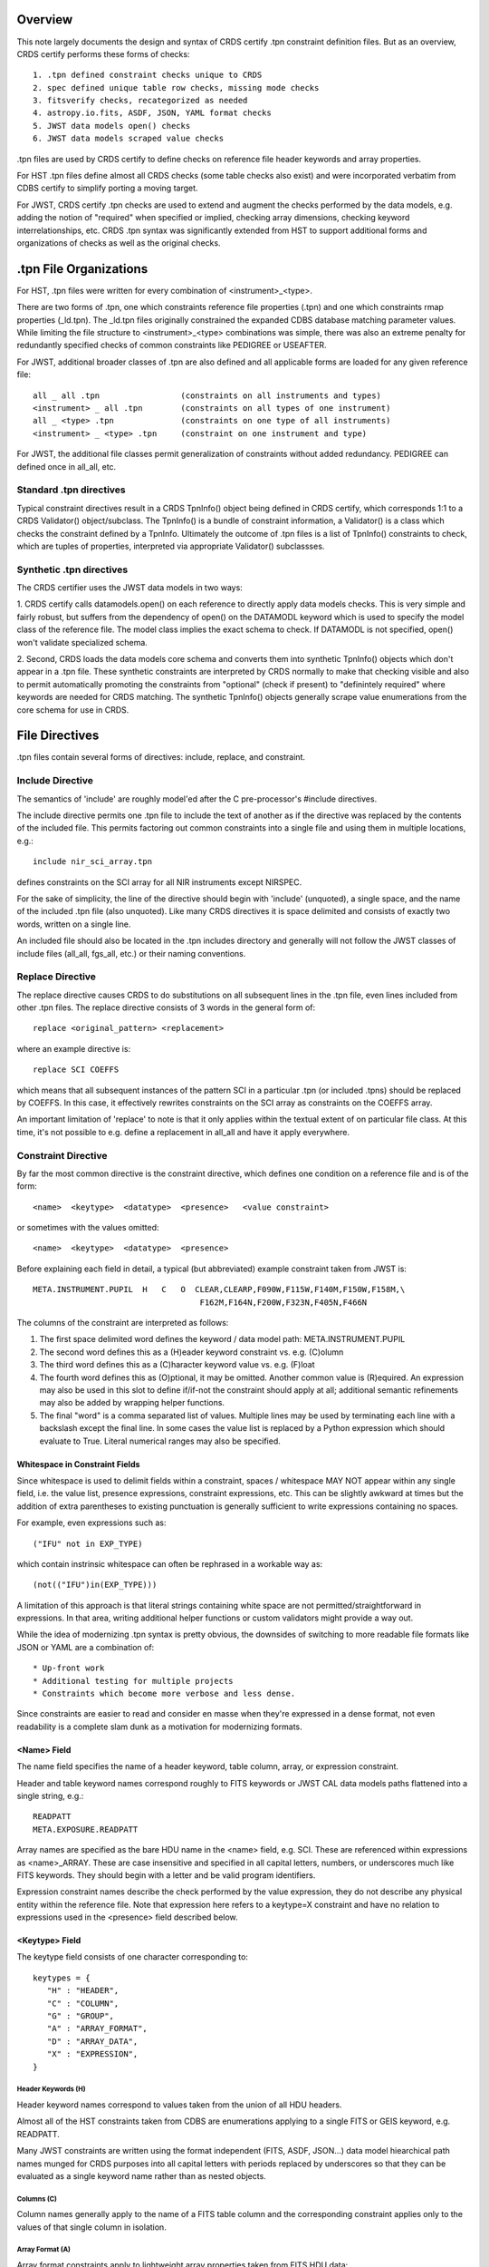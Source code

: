 Overview
========

This note largely documents the design and syntax of CRDS certify .tpn
constraint definition files.   But as an overview,  CRDS certify performs
these forms of checks::

 1. .tpn defined constraint checks unique to CRDS
 2. spec defined unique table row checks, missing mode checks
 3. fitsverify checks, recategorized as needed
 4. astropy.io.fits, ASDF, JSON, YAML format checks
 5. JWST data models open() checks
 6. JWST data models scraped value checks

.tpn files are used by CRDS certify to define checks on reference file
header keywords and array properties.

For HST .tpn files define almost all CRDS checks (some table checks also exist)
and were incorporated verbatim from CDBS certify to simplify porting a moving
target.

For JWST, CRDS certify .tpn checks are used to extend and augment the checks
performed by the data models, e.g. adding the notion of "required" when
specified or implied, checking array dimensions, checking keyword
interrelationships, etc.  CRDS .tpn syntax was significantly extended from HST
to support additional forms and organizations of checks as well as the original
checks.

.tpn File Organizations
=======================

For HST, .tpn files were written for every combination of <instrument>_<type>.

There are two forms of .tpn, one which constraints reference file properties
(.tpn) and one which constraints rmap properties (_ld.tpn).  The _ld.tpn files
originally constrained the expanded CDBS database matching parameter values.
While limiting the file structure to <instrument>_<type> combinations was
simple, there was also an extreme penalty for redundantly specified checks of
common constraints like PEDIGREE or USEAFTER.


For JWST, additional broader classes of .tpn are also defined and all
applicable forms are loaded for any given reference file::

    all _ all .tpn                 (constraints on all instruments and types)
    <instrument> _ all .tpn        (constraints on all types of one instrument)
    all _ <type> .tpn              (constraints on one type of all instruments)
    <instrument> _ <type> .tpn     (constraint on one instrument and type)

For JWST,  the additional file classes permit generalization of constraints
without added redundancy.   PEDIGREE can defined once in all_all,  etc.


Standard .tpn directives
------------------------
    
Typical constraint directives result in a CRDS TpnInfo() object being defined
in CRDS certify, which corresponds 1:1 to a CRDS Validator() object/subclass.
The TpnInfo() is a bundle of constraint information, a Validator() is a class
which checks the constraint defined by a TpnInfo.  Ultimately the outcome of
.tpn files is a list of TpnInfo() constraints to check, which are tuples of
properties, interpreted via appropriate Validator() subclassses.

Synthetic .tpn directives
-------------------------

The CRDS certifier uses the JWST data models in two ways:

1. CRDS certify calls datamodels.open() on each reference to directly apply
data models checks.  This is very simple and fairly robust, but suffers from
the dependency of open() on the DATAMODL keyword which is used to specify the
model class of the reference file.  The model class implies the exact schema to
check.  If DATAMODL is not specified, open() won't validate specialized schema.

2. Second, CRDS loads the data models core schema and converts them into
synthetic TpnInfo() objects which don't appear in a .tpn file.  These synthetic
constraints are interpreted by CRDS normally to make that checking visible and
also to permit automatically promoting the constraints from "optional" (check
if present) to "definintely required" where keywords are needed for CRDS
matching.  The synthetic TpnInfo() objects generally scrape value enumerations
from the core schema for use in CRDS.

File Directives
===============

.tpn files contain several forms of directives: include, replace, and
constraint.

Include Directive
-----------------

The semantics of 'include' are roughly model'ed after the C pre-processor's
#include directives.

The include directive permits one .tpn file to include the text of another as
if the directive was replaced by the contents of the included file.  This
permits factoring out common constraints into a single file and using them
in multiple locations, e.g.::

 include nir_sci_array.tpn

defines constraints on the SCI array for all NIR instruments except NIRSPEC.

For the sake of simplicity, the line of the directive should begin with
'include' (unquoted), a single space, and the name of the included .tpn file
(also unquoted).  Like many CRDS directives it is space delimited and consists
of exactly two words,  written on a single line.

An included file should also be located in the .tpn includes directory and
generally will not follow the JWST classes of include files (all_all, fgs_all,
etc.) or their naming conventions.

Replace Directive
-----------------

The replace directive causes CRDS to do substitutions on all subsequent lines
in the .tpn file, even lines included from other .tpn files.  The replace
directive consists of 3 words in the general form of::

 replace <original_pattern> <replacement>

where an example directive is::

 replace SCI COEFFS

which means that all subsequent instances of the pattern SCI in a particular
.tpn (or included .tpns) should be replaced by COEFFS.  In this case, it
effectively rewrites constraints on the SCI array as constraints on the COEFFS
array.

An important limitation of 'replace' to note is that it only applies within the
textual extent of on particular file class.   At this time,  it's not possible
to e.g. define a replacement in all_all and have it apply everywhere.


Constraint Directive
--------------------

By far the most common directive is the constraint directive, which defines one
condition on a reference file and is of the form::

 <name>  <keytype>  <datatype>  <presence>   <value constraint>

or sometimes with the values omitted::

 <name>  <keytype>  <datatype>  <presence>

Before explaining each field in detail, a typical (but abbreviated) example
constraint taken from JWST is::

 META.INSTRUMENT.PUPIL  H   C   O  CLEAR,CLEARP,F090W,F115W,F140M,F150W,F158M,\
                                    F162M,F164N,F200W,F323N,F405N,F466N

The columns of the constraint are interpreted as follows:

1. The first space delimited word defines the keyword / data model path: META.INSTRUMENT.PUPIL

2. The second word defines this as a (H)eader keyword constraint vs. e.g. (C)olumn

3. The third word defines this as a (C)haracter keyword value vs. e.g. (F)loat

4. The fourth word defines this as (O)ptional, it may be omitted.  Another
   common value is (R)equired.  An expression may also be used in this slot to
   define if/if-not the constraint should apply at all; additional semantic
   refinements may also be added by wrapping helper functions.

5. The final "word" is a comma separated list of values.  Multiple lines may be
   used by terminating each line with a backslash except the final line. In
   some cases the value list is replaced by a Python expression which should
   evaluate to True.    Literal numerical ranges may also be specified.

Whitespace in Constraint Fields
...............................

Since whitespace is used to delimit fields within a constraint, spaces /
whitespace MAY NOT appear within any single field, i.e. the value list,
presence expressions, constraint expressions, etc.  This can be slightly
awkward at times but the addition of extra parentheses to existing punctuation
is generally sufficient to write expressions containing no spaces.

For example, even expressions such as::

  ("IFU" not in EXP_TYPE)

which contain instrinsic whitespace can often be rephrased in a workable way
as::

  (not(("IFU")in(EXP_TYPE)))

A limitation of this approach is that literal strings containing white space
are not permitted/straightforward in expressions.  In that area, writing
additional helper functions or custom validators might provide a way out.

While the idea of modernizing .tpn syntax is pretty obvious, the downsides of
switching to more readable file formats like JSON or YAML are a combination of::
  
  * Up-front work
  * Additional testing for multiple projects
  * Constraints which become more verbose and less dense.

Since constraints are easier to read and consider en masse when they're
expressed in a dense format, not even readability is a complete slam dunk as a
motivation for modernizing formats.

<Name> Field
............

The name field specifies the name of a header keyword, table column, array,
or expression constraint.

Header and table keyword names correspond roughly to FITS keywords or JWST CAL
data models paths flattened into a single string, e.g.::

  READPATT
  META.EXPOSURE.READPATT

Array names are specified as the bare HDU name in the <name> field, e.g. SCI.
These are referenced within expressions as <name>_ARRAY.  These are case
insensitive and specified in all capital letters, numbers, or underscores much
like FITS keywords.  They should begin with a letter and be valid program
identifiers.

Expression constraint names describe the check performed by the value
expression, they do not describe any physical entity within the reference file.
Note that expression here refers to a keytype=X constraint and have no relation
to expressions used in the <presence> field described below.

<Keytype> Field
...............

The keytype field consists of one character corresponding to::

 keytypes = {
    "H" : "HEADER",
    "C" : "COLUMN",
    "G" : "GROUP",
    "A" : "ARRAY_FORMAT",
    "D" : "ARRAY_DATA",
    "X" : "EXPRESSION",
 }

Header Keywords (H)
+++++++++++++++++++

Header keyword names correspond to values taken from the union of all HDU
headers.

Almost all of the HST constraints taken from CDBS are enumerations applying to
a single FITS or GEIS keyword, e.g.  READPATT.

Many JWST constraints are written using the format independent (FITS, ASDF,
JSON...)  data model hiearchical path names munged for CRDS purposes into all
capital letters with periods replaced by underscores so that they can be
evaluated as a single keyword name rather than as nested objects.

Columns (C)
+++++++++++

Column names generally apply to the name of a FITS table column and the
corresponding constraint applies only to the values of that single column in
isolation.

Array Format (A)
++++++++++++++++

Array format constraints apply to lightweight array properties taken from
FITS HDU data::

 utils.Struct( 
     SHAPE = hdu.data.shape,
     KIND = generic_class,
     DATA_TYPE = typespec,
     COLUMN_NAMES = column_names,
     EXTENSION = i,
     DATA = None,
 )

Most notably, the array data itself is not available for constraint checking
but the lightweight properties are relatively fast and small to load.

Generally, array format and data keytypes have expression constraints rather
than value enumerations, ranges, etc.  Most commonly expressions limit the
array shape and type.

Array expressions can be written in terms of all arrays for which constraints
are defined.  So an ERR array constraint might also refer to SCI if it was
known to be loaded elsewhere.

Array Data (D)
++++++++++++++

Array data checks are heavy weight and entail loading the actual reference data
so that constraints can be applied to it::

 utils.Struct( 
     SHAPE = hdu.data.shape,
     KIND = generic_class,
     DATA_TYPE = typespec,
     COLUMN_NAMES = column_names,
     EXTENSION = i,
     DATA = hdu.data      #  XXX the difference between 'A' and 'D' constraints!
 )

Generally,  array format and data keytypes have expression constraints rather than
value enumerations, ranges, etc.  Most commonly expressions limit the array shape
and type.

Expressions (X)
+++++++++++++++

Expressions replace the typical value enumeration, range, etc. with a Python
expression written in terms of the reference file header and array properties.
While A and D array constraints are also generally written as as expressions,
in contrast, an X constraint loads no new array properties and includes no
arrays.  The value expression should be written in terms of header keywords
only.   Arrays are pre-loaded and remain available to all expressions for the
duration of a single reference file check.

Group (G)
+++++++++

Not implemented but parsed for the sake of HST CDBS backward compatibility.

<Datatype> Field
................

The datatype field conceptually corresponds to the type of a FITS keyword
defined in the reference file header or table.  Similar properties are imposed
on data models paths/keywords which may or may not correspond to a FITS
keyword.

The datatype is written as a single character with these translations::

 datatypes = {
    "C" : "CHARACTER",
    "I" : "INTEGER",
    "L" : "LOGICAL",
    "R" : "REAL",           #  float32 value(s)
    "D" : "DOUBLE",         #  float64 value(s)
    "X" : "EXPRESSION",     #  constraint expression expected
 }

The X datatype indicates that the constraint will be a boolean expression and
hence has no data type;  it is abstract,  referring to no particular keyword
or array by definition...  although frequently expressions are used to check
type.

<Presence> Field
................

The presence field determines the conditions under which a constraint applies
and what should happen when it is omitted::

 presences = {
     "E" : "EXCLUDED",
     "R" : "REQUIRED",
     "P" : "REQUIRED",
     "W" : "WARN",
     "O" : "OPTIONAL",
     "F" : "IF_FULL_FRAME",
     "S" : "IF_SUBARRAY",
     "A" : "ANY_SUBARRAY"
 }

Simple Presence Values
++++++++++++++++++++++

Simple presence values are specified as a single character which correspond to
these classifications:

*REQUIRED* or True results in an error if the keyword is not present in the file
header or tables or is UNDEFINED or the constraint is not satisfied.

*False* means a constraint does not apply.

*WARN* results in a warning if the keyword is not present or is UNDEFINED.

*OPTIONAL* indicates that a constraint should be satisfied if the keyword is
present and not UNDEFINED but is not an error when omitted.

*IF_FULL_FRAME* means that the constraint only applies when SUBARRAY keywords are
defined (SUBARRAY,SUBSTRT1,SUBSTRT2,SUBSIZE1,SUBSIZE2) and SUBARRAY describes a
full frame (FULL,GENERIC,N/A,ANY,*).

*IF_SUBARRAY* means that the constraint only applies when SUBARRAY keywords are
defined and SUBARRAY does not describe a full frame.

*ANY_SUBARRAY* means that the constraint only applies when SUBARRAY keywords are
defined.

*EXCLUDED* means that a keyword should not be specified and was supplied for
backwards compatibility with HST CDBS and is generally unused.

For HST, every instrument and type specified the presence requirement for every
keyword.  This resulted in value enumerations repeated over and over throughout
the .tpn files.

For JWST, CRDS support specifying keywords as optional...  with one twist: if
an optional keyword is used by an rmap to perform matching (appears in the
'parkey' header field), then every optional constraint on that keyword for that
particular reftype becomes required.

This permits constraints to be specified once as optional at a relatively
global level for easier maintenance, but then become "required" if a particular
reftype uses the keyword directly within CRDS for matching.  (This is a
reflection of the "prime directive" of the CRDS certifier: while general checks
can be implemented, the most crucial aspect of CRDS checking is to ensure that
files work within CRDS.  Although CRDS does strive to implement additional
checks, the only real measure that references will work with the CAL code is
running calibrations.)

For even more control, or for keywords not used by CRDS matching, additional
constraints can be defined in more specialized .tpn's.

Presence Expressions and Helpers
++++++++++++++++++++++++++++++++

A Python expression can be specified to define when a constraint does or
doesn't apply based on keyword values.

The expression should begin with ( and end with ) and should contain no spaces.
(Sometimes extra parens are required to break up the expression into words
using punctuation instead of spaces.)

An example of a presence expression is::

   (EXP_TYPE!='FGS_ID-STACK')

which means that the constraint only applies when EXP_TYPE is not FGS_ID-STACK.

Keyword names used in presence expressions follow the usual rules and must be
valid Python identifiers in all caps.  Periods from data model paths are
replaced by underscores to make the paths into simple identifiers suitable for
Python's eval().

Presence helpers have been defined to convert the boolean result of a presence
expression into a simple presence value.  This enables conditional optional
keywords, conditional warnings, conditional subarray expressions, etc::

   optional(expr)     -->   False or 'O'
   full_frame(expr)   -->   False or 'F'
   subarray(expr)     -->   False or 'S'
   any_subarray(expr) -->   False or 'A'
   required(expr)     -->   False or 'R'
   warn(expr)         -->   False or 'W'

For example, an expression further refined by the full_frame() helper::

   (full_frame(EXP_TYPE!='FGS_ID-STACK'))

means that fundamentally, it only implies when EXP_TYPE is not FGS_ID-STACK,
but in addition,  it only applies when SUBARRAY keywords are defined and the
SUBARRAY is some form of full frame, e.g.FULL or GENERIC.  In effect,  the
helper arranges things so that the presence field is 'F' if the wrapped
expression is satisfied.

Note that an expression return value of False indicates a constraint does not
apply at all.  An expression return value of True indicates the constraint is
REQUIRED.  
   
Helper functions in .tpn files are distinguished by being written in all lower
case; this prevents collisions with keyword, column, or array names which are
always written in upper case.

<Values>
........

The <values> field of each constraint can define a number of things, including
enumerations of literal values::

  GUIDER1,GUIDER2

numerical ranges::

  1:10
  
constraint expressions:

  ()

custom validator identifiers::

  &PEDIGREE
  
or nothing at all.

Enumerations
++++++++++++

Value enumerations list the possible literal values that can be assigned to
a keyword, e.g.::

 FGS,NIRCAM,NIRISS,NIRSPEC,MIRI,SYSTEM
   
Ranges
++++++

Ranges specify inclusive numerical ranges which keyword values must lie within,
e.g.::

 1.0:10.0

means the value should be within 1 and 10 inclusive.  An equivalent expression
constraint would be::

 (1.0<=KEYWORD<=10.0)

where KEYWORD is the name of the constrained keyword.

Custom Constraint Validators
++++++++++++++++++++++++++++

Custom constraint handlers define new classes of validators and are always
specified by a value / validator name beginning with &, e.g.::

  META.USEAFTER   H   C   R               &JWSTDATE

where validator values have meanings like::

 &PEDIGREE  -- implements algorithm to check various PEDIGREE value forms
 &USEAFTER  -- implements HST USEAFTER date/time format checking
 &JWSTDATE  -- implements JWST date/time format checking,  e.g. JWST USEAFTER

Custom constraint validators can perform arbitrary processing to validate a
single keyword value, i.e. specify precise date formats, etc.  Custom
constraint validators are defined in the crds.certify.validators module with
classes named like e.g.  PedigreeValidator, UseafterValidator,
JwstdateValidator.

Expressions Constraints
+++++++++++++++++++++++

Unlike presence expressions which define when a constraint should or should not
be applied, expressions constraints define the condition which should be
satisfied when the constraint is applicable.

Someone might briefly wonder if both presence and constraint value expressions
are needed.  The answer is "yes" because a negative result of a value
expression is limited to "constraint failed" while a negative result for the
presence expression is limited to "do not evaluate",  so the concerns truly
are separate and two expressions are needed.

Constraint expressions always begin with '(' and end with ')' and should
contain no spaces.

An example expression constraint is::

  (1<=META_SUBARRAY_XSTART+META_SUBARRAY_XSIZE-1<=2048)

which asserts that XSTART + XSIZE - 1 should fall within the boundaries of
the detector's 2048 X-dimension.
  
When specified within CRDS .tpn files, JWST CAL data models paths (ie. keyword
names) are flattened to simple strings that resemble FITS keywords in all upper
case:

  meta.subarray.xstart -->  META.SUBARRAY.XSTART

Within expressions,  the periods are replaced with underscores:

  META.SUBARRAY.XSTART -->  META_SUBARRAY_XSIZE

so that when the name is eval()'ed it is a simple Python identifier instead of
a e.g. three nested objects.

Array identifiers appear in expression constraints as e.g. SCI_ARRAY to refer
to the SCI HDU properties.  In this case SCI_ARRAY is a true utils.Struct()
object so it refers to Struct() properties within the eval() expression using
normal Python object attribute access, e.g. SCI_ARRAY.SHAPE not
SCI_ARRAY_SHAPE.

Table Expression Helpers
,,,,,,,,,,,,,,,,,,,,,,,,

Expression helper functions were added to check basic table properties based
on the contents of HDUS.   To some degree these are redundant to the HST "C"
column style constraints...  but have the advantage that they operate directly
on HDU array properties and type information.  In contrast,  the "C" column
constraints followed HST practices relying more on value string formatting,
e.g. "if it looks like a FLOAT,  it is a FLOAT."  In practice,  file developers
actually do make the error of adding FLOAT repr()'s to references instead of
actual FLOAT values so this minor extension was added to enable checking that.

Some of the table helpers::

(is_table(xxx_ARRAY))
(is_image(xxx_ARRAY))
(has_columns(DQ_DEF_ARRAY,['BIT','VALUE','NAME','DESCRIPTION']))
(has_column_type(DQ_DEF_ARRAY,'BIT','INT'))

Empty Value Lists
.................

The value list can be empty, in which case the constraint is limited to
checking presence and type.

Unique Row Table Checks
=======================

CRDS has an HST requirement to attempt to detect missing table modes.  This
is done by specifying table columns which should identify unique rows,  and
then comparing the unique rows of and old and new table to see if any unique
rows are dropped.   The same generic capability can also be used by JWST.

Because the table row checks are crude approximations, the net result is
generally one of two kinds of warnings.  First, a table may define more than
once instance of a row which should be uniquely identified; these are referred
to in a warning as "duplicate" rows.  Second, the new version of a table may
drop unique rows found in the original version; this is reported loosely as one
or more missing "modes".

Unique rows are defined by combinations of column parameters.  The parameter
names used to select unique rows are defined in the "spec" file of each
reference type as needed in a unique_rows header field,  e.g.::

  miri_cubepar.rmap:    'unique_rowkeys' : ('GRATING', 'FILTER'),

The spec files are located in the "specs" directory of each project directory,
e.g. crds/jwst/specs/miri_cubepar.rmap.  Spec files also define other static
reference type properties like short and long form names, etc.  To speed
loading on slow file systems,  specs for all instruments and types are combined
into a single combined_specs.json file for each project.

Because one reference may define more than one table, unique row names are only
used in the row selection combination if they're present in a particular table.
Independent .tpn checks can verfy that all required columns are present.

In the above example, if one table defined unique rows by GRATING, and a second
table defined unique rows by FILTER, CRDS would correctly support both table
checks.  In a different situation, unique table rows might be defined by
combinations of both FILTER and GRATING.   This dicey interpretation of unique
rows turns out to be good enough in practice,  it's relatively uncommon to
check multiple tables in one reference.

Debugging Certify Updates
=========================

When run without --verbose, CRDS certify is relatively quiet about what it is
checking unless checks fail.  (A current exception which may change is the
regurgitation of the complete fitsverify output.  But most .tpn checks are
silent unless --verbose is set or they fail.)

Verifying changes to CRDS certify .tpn files can generally done by running
certify over some context, imap, or rmap in *--deep* mode which will attempt to
certify each reference file and/or sub-mapping.  Further, turning on the debug
messages with --verbose or --verbosity=60 or 70 or.. will generate output on
what CRDS is checking, how, and why / why not.

An example of running CRDS this way would be::

  $ export CRDS_SERVER_URL=https://jwst-crds.stsci.edu
  $ export CRDS_PATH=/grp/crds/cache
  $ crds certify jwst-nirspec-superbias-edit --deep --dump-unique-errors --verbose --dump-provenance

The output, which is copious, is relatively self-explanatory.  Typically one
greps through it for output from the constraint being added or modified.

For extensive changes to certify,  it can be useful to run it on all the
active reference files like this::

  $ export CRDS_SERVER_URL=https://jwst-crds.stsci.edu
  $ export CRDS_PATH=/grp/crds/cache
  $ crds certify  jwst-edit --deep --dump-unique-errors --verbose --dump-provenance

where the symbolic context name 'jwst-edit' is interpreted to something more
literal like 'jwst_0442.pmap'.  Likewise, exhaustive testing may require
running certify on 'hst-edit' as well after setting::

  $ export CRDS_SERVER_URL=https://hst-crds.stsci.edu

Other Notes
===========

#1
--

NIRSpec IRS2 readouts produce 3200 pixels in one image dimension. In the native
detector readout orientation it's nx=3200, ny=2048 (i.e. it's a horizontal
rectangle). But all science data and all reference data in CRDS always need to
be in DMS (science) orientation, which for NIRSpec means the x/y axes get
swapped, so that means IRS2 images have nx=2048, ny=3200 (i.e. a vertical
rectangle). Taking a quick look at one of the NIRSpec MASK ref files in CRDS
for IRS2 mode, it correctly shows that the image has dimensions of
2048x3200. So that's the correct orientation you're looking for. If anyone ever
delivers a NIRSpec ref file to CRDS that has dimensions 3200x2048, it's wrong
(it's still in native detector orientation) and needs to be rejected.

The complicating factor in all of this is that a conscious decision was made to
still have the SUBSTRTn keywords (datamodel meta.subarray.[xy]size) retain
their original values of 2048, rather than 3200, because the extra pixels in
the image do not correspond to real pixels on the detector (they're virtual
values inserted into the image). So the detector was still commanded to readout
2048x2048 pixels, hence the decision to make the size keywords still say
2048x2048. Even though ny=3200 in the actual image. So any comparison of
subarray size keyword values against the actual image size needs to allow for
this (i.e. it's OK to have meta.subarray.ysize=2048 when data.shape[-2] =
3200), as long as READPATT has the string "IRS2" somewhere in it.

#2
--

For the JWST detectors all reference pixels are physical pixels that are
counted as part of the detector dimensions (unlike virtual overscan regions
in CCD's). So the 2048x2048 detector dimensions of the near-IR detectors
already includes the reference pixels and the MIRI detectors are always
referenced in the full 1032x1024 space that includes their reference
pixels. The SUBSTRTn and SUBSIZEn values also always include the reference
pixels (i.e. SUBSTRT1 = 1 means the subarray is starting on the first
reference pixel. The first "live" pixel is at SUBSTRT1 = 5.) So for MIRI
full-frame readouts SUBSIZE1 = 1032, not 1024 (the same as NAXIS1).

The only exception to this is the NIRSpec IRS2 readout mode that includes
many more columns of reference pixels interspersed within the live pixels,
resulting in total image dimensions that are greater than 2048 (at least
along the y image axis). So this is the only case where SUBSIZEn != NAXISn,
because NAXIS2 2048, while a decision was made to still set SUBSIZE2 = 2048.


# 3
---

Comments about array dimensions and array shape equivalence:

DARK: non-MIRI: SCI=ERR=3D, DQ=2D; MIRI: SCI=ERR=DQ=4D

LINEARITY: COEFFS=3D, DQ=2D

# 4
---

For NIRSpec data, the DARK step is run (in calwebb_detector1.py) after
refpix, so the image at that point will be 2048 x 2048, and the dark file will
have shape (N, 2048, 2048), where N has to do with the number of groups.  So it
is correct that the darks will be 2048x2048.

Similarly for READNOISE.

# 5
---

If memory serves, in a conversation we all had with NIRSpec folks about a year
ago, they need to deliver some subarray ref files with SUBARRAY='GENERIC',
because the exact placement of the subarray varies from exposure to exposure
and is tied to the use of different gratings (different gratings result in
spectra being located in slightly different places on the detector and they
change the subarray location to match). So for example the "mystery stripe"
2048x256 subarray is probably used for fixed-slit exposures, where the 256 is
large enough to cover all the slits. Science exposures taken using a subarray
for a single slit (which is smaller yet) will use that 2048x256 reference file
and extract (on the fly) the subarray that matches the smaller science
subarray, matching both the location and size of the subarray used in the
science exposure. So that's why SUBARRAY has to be set to 'GENERIC' in those
ref files, so that CRDS knows to select it when a science exposure uses some
other specific subarray like "SUBS200A1" or "SUBS400A1" and let the cal
pipeline do the on-the-fly extraction thing, like it also does when full-frame
ref files use SUBARRAY='GENERIC'.

The reason they can't just use a full-frame ref file with SUBARRAY='GENERIC'
for these, is because NIRSpec subarrays are readout using a different gain than
full-frame, so they have to use subarray-specific reference files (because the
actual pixel values in the images are different than for full-frame).

